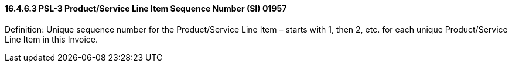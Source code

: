 ==== 16.4.6.3 PSL-3 Product/Service Line Item Sequence Number (SI) 01957

Definition: Unique sequence number for the Product/Service Line Item – starts with 1, then 2, etc. for each unique Product/Service Line Item in this Invoice.

